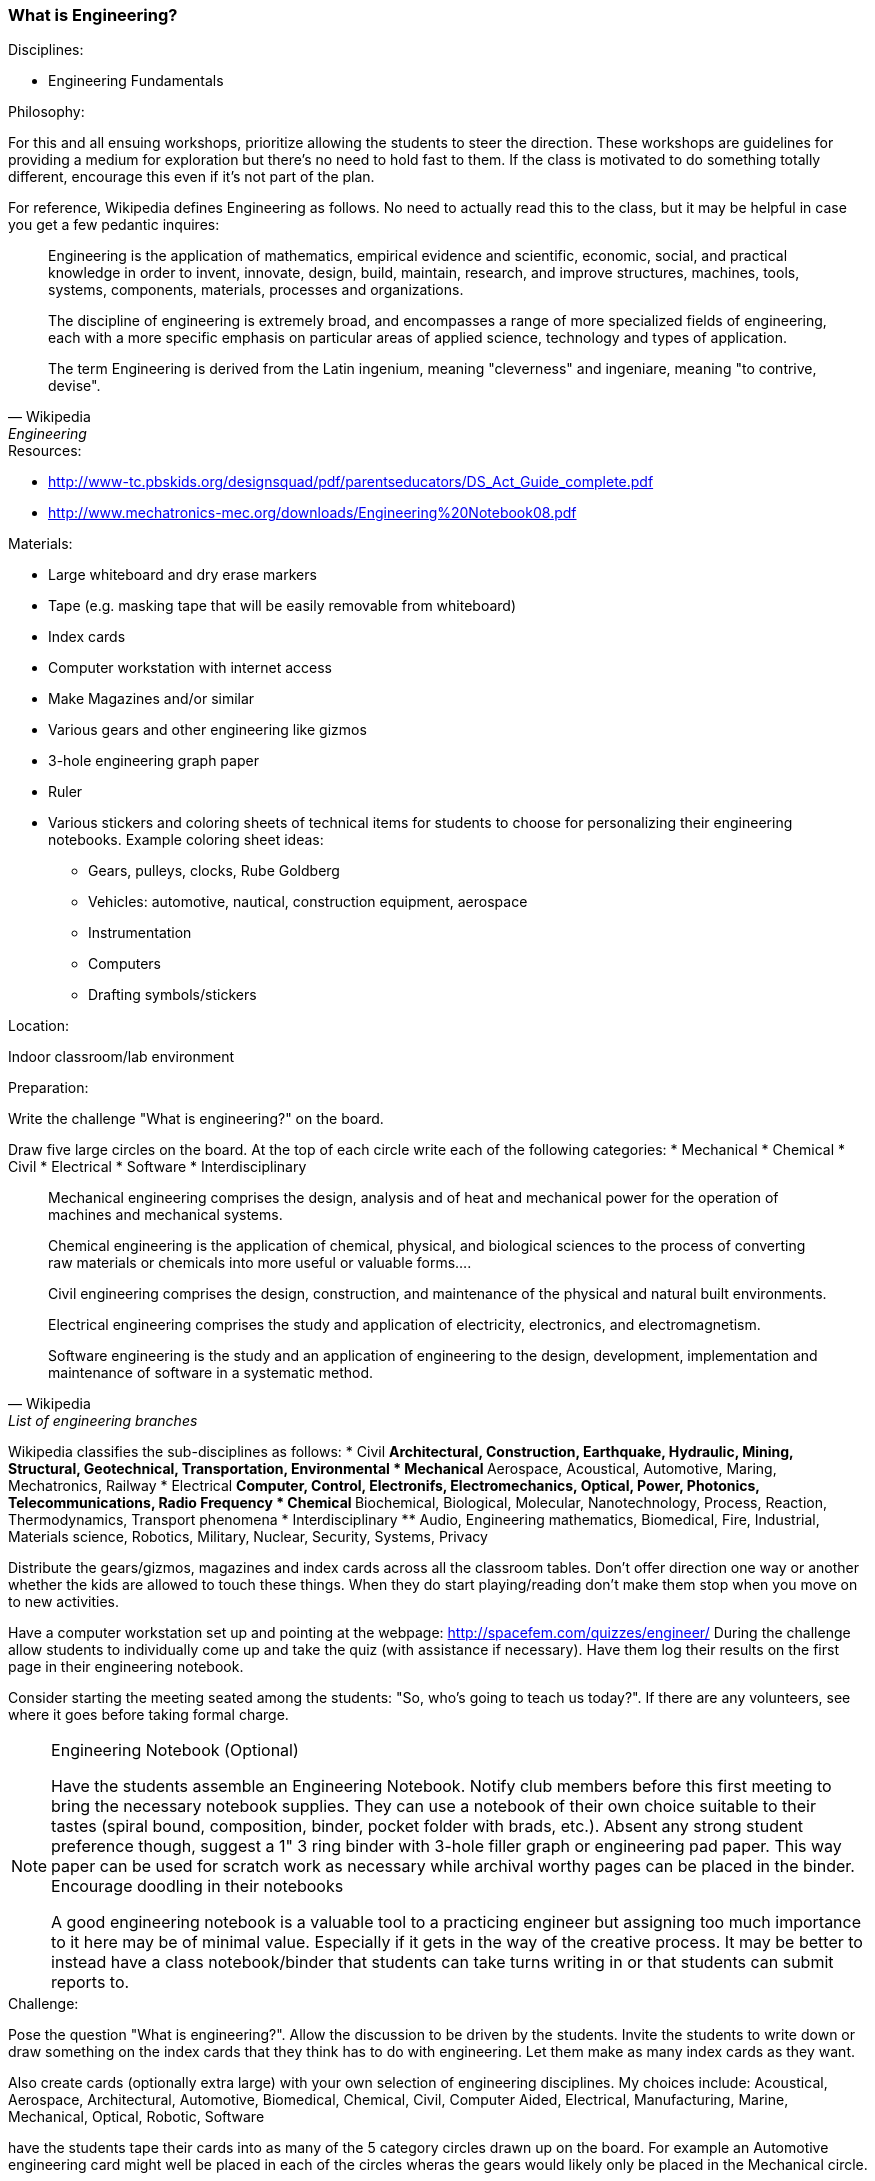 === What is Engineering?

.Disciplines:
* Engineering Fundamentals

.Philosophy:
For this and all ensuing workshops, prioritize allowing the students to steer
the direction. These workshops are guidelines for providing a medium for
exploration but there's no need to hold fast to them. If the class is motivated
to do something totally different, encourage this even if it's not part of
the plan.

For reference, Wikipedia defines Engineering as follows. No need to actually
read this to the class, but it may be helpful in case you get a few pedantic
inquires:

[quote, Wikipedia, Engineering]
_______________________________
Engineering is the application of mathematics, empirical evidence and
scientific, economic, social, and practical knowledge in order to invent,
innovate, design, build, maintain, research, and improve structures, machines,
tools, systems, components, materials, processes and organizations.

The discipline of engineering is extremely broad, and encompasses a range of
more specialized fields of engineering, each with a more specific emphasis on
particular areas of applied science, technology and types of application.

The term Engineering is derived from the Latin ingenium, meaning "cleverness"
and ingeniare, meaning "to contrive, devise".
_______________________________

.Resources:
* http://www-tc.pbskids.org/designsquad/pdf/parentseducators/DS_Act_Guide_complete.pdf
* http://www.mechatronics-mec.org/downloads/Engineering%20Notebook08.pdf

.Materials:
* Large whiteboard and dry erase markers
* Tape (e.g. masking tape that will be easily removable from whiteboard)
* Index cards
* Computer workstation with internet access
* Make Magazines and/or similar
* Various gears and other engineering like gizmos
* 3-hole engineering graph paper
* Ruler
* Various stickers and coloring sheets of technical items for students
  to choose for personalizing their engineering notebooks. Example
  coloring sheet ideas:
** Gears, pulleys, clocks, Rube Goldberg
** Vehicles: automotive, nautical, construction equipment, aerospace
** Instrumentation
** Computers
** Drafting symbols/stickers

.Location:
Indoor classroom/lab environment

.Preparation:
Write the challenge "What is engineering?" on the board.

Draw five large circles on the board. At the top of each circle write each of
the following categories:
* Mechanical
* Chemical
* Civil
* Electrical
* Software
* Interdisciplinary

[quote, Wikipedia, List of engineering branches]
_______________________________

Mechanical engineering comprises the design, analysis and of heat and
mechanical power for the operation of machines and mechanical systems.

Chemical engineering is the application of chemical, physical, and biological
sciences to the process of converting raw materials or chemicals into more
useful or valuable forms....

Civil engineering comprises the design, construction, and maintenance of the
physical and natural built environments.

Electrical engineering comprises the study and application of electricity,
electronics, and electromagnetism.

Software engineering is the study and an application of engineering to the
design, development, implementation and maintenance of software in a systematic
method.
_______________________________

Wikipedia classifies the sub-disciplines as follows:
* Civil
** Architectural, Construction, Earthquake, Hydraulic, Mining, Structural,
   Geotechnical, Transportation, Environmental
* Mechanical
** Aerospace, Acoustical, Automotive, Maring, Mechatronics, Railway
* Electrical
** Computer, Control, Electronifs, Electromechanics, Optical, Power,
   Photonics, Telecommunications, Radio Frequency
* Chemical
** Biochemical, Biological, Molecular, Nanotechnology, Process, Reaction,
   Thermodynamics, Transport phenomena
* Interdisciplinary
** Audio, Engineering mathematics, Biomedical, Fire, Industrial,
   Materials science, Robotics, Military, Nuclear, Security, Systems, Privacy


Distribute the gears/gizmos, magazines and index cards across all the classroom
tables.  Don't offer direction one way or another whether the kids are allowed
to touch these things. When they do start playing/reading don't make them stop
when you move on to new activities.

Have a computer workstation set up and pointing at the webpage:
http://spacefem.com/quizzes/engineer/ During the challenge allow students to
individually come up and take the quiz (with assistance if necessary).  Have
them log their results on the first page in their engineering notebook.

Consider starting the meeting seated among the students: "So, who's going
to teach us today?". If there are any volunteers, see where it goes before
taking formal charge.

[NOTE]
.Engineering Notebook (Optional)
========================
Have the students assemble an Engineering Notebook. Notify club members before
this first meeting to bring the necessary notebook supplies.  They can use a
notebook of their own choice suitable to their tastes (spiral bound,
composition, binder, pocket folder with brads, etc.). Absent any strong student
preference though, suggest a 1" 3 ring binder with 3-hole filler graph or
engineering pad paper.  This way paper can be used for scratch work as
necessary while archival worthy pages can be placed in the binder.
Encourage doodling in their notebooks

A good engineering notebook is a valuable tool to a practicing engineer
but assigning too much importance to it here may be of minimal value.
Especially if it gets in the way of the creative process. It may be better to
instead have a class notebook/binder that students can take turns writing in or
that students can submit reports to.
========================

.Challenge:
Pose the question "What is engineering?". Allow the discussion to be
driven by the students. Invite the students to write down or draw something on
the index cards that they think has to do with engineering. Let them make as
many index cards as they want.

Also create cards (optionally extra large) with your own selection of
engineering disciplines.  My choices include: Acoustical, Aerospace,
Architectural, Automotive, Biomedical, Chemical, Civil, Computer Aided,
Electrical, Manufacturing, Marine, Mechanical, Optical, Robotic, Software

have the students tape their cards into as many of the 5 category circles
drawn up on the board. For example an Automotive engineering card might well be
placed in each of the circles wheras the gears would likely only be placed
in the Mechanical circle.

TODO: Put wikipedia definitions and sub-discipline categorization here for
reference.

Based on the results illustrate some Venn diagrams for various disciplines.
Ask the students to pick some of their favorite cards
and try to identify a discipline that they like. Have them log the result
in their notebook and compare that to their quiz results. Have them put their
name and date on the page.

Redistribute the notebooks so everyone has somebody else's notebook.
Invite the students to report on whose notebook they got and what kind of
engineer their colleague is. As a "peer review" then they can sign and date
their name at the bottom of the page and return the notebook to the owner.

==== Development in progress
Make worksheets that the students can populate Venn diagrams themselves.
Make 1" - 1.5" diameter circular icon images on a printed page that can be
punched out with a 1" - 1.5" punch. Each image can be an engineering related
picture/term. The graphics can be line art and the students can be encouraged
to color them as they please.
* Gears: mechanical, automotive
* Computer workstation: software and all disciplines
* Iconic lab glassware: chemical
* Optics, Laser: optical
* Rocket, airplane: aerospace
* Heart: biomedical
* Eyeball: biomedical optics
* Boat, Dam: Marine, mechanical
* Robot: electrical, software robotic
* Assembly line: manufacturing
* Bridge: civil, mechanical, architectural
* Computer chip: electrical
* skyscraper building: architectural, mechanical
* electrical symbols: resistor, capacitor, power supply, opamp etc
* drafting symbols: centerline, dimensional callout etc
Also have some blank disks for the kids to draw their own pictures/terms
// vim: set syntax=asciidoc:
